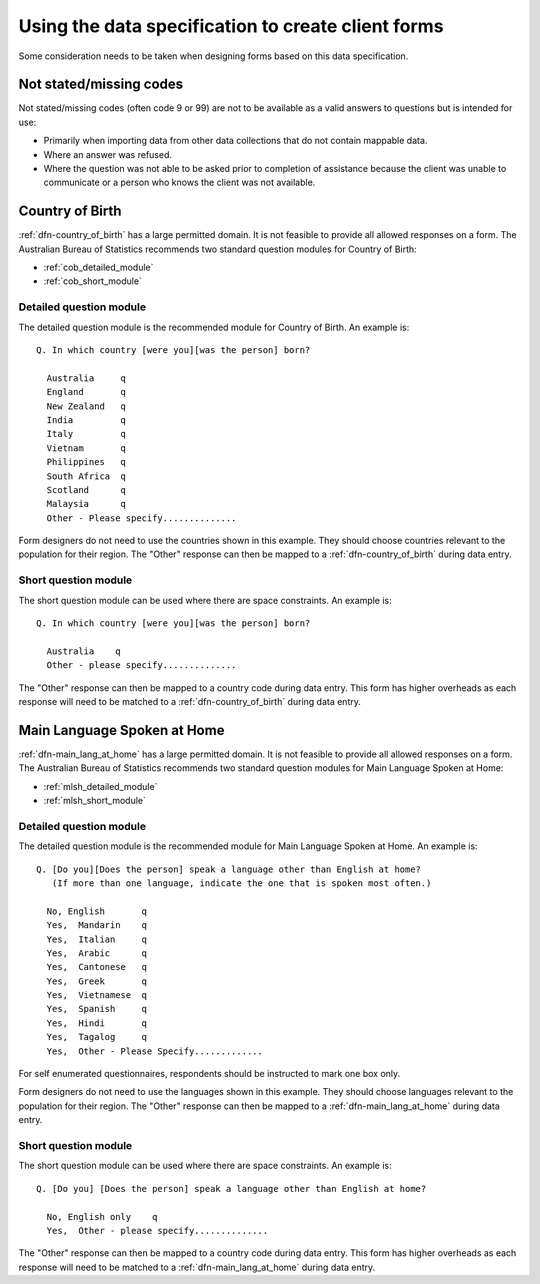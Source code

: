 Using the data specification to create client forms
===================================================

Some consideration needs to be taken when designing forms based on this data
specification.

Not stated/missing codes
------------------------

Not stated/missing codes (often code 9 or 99) are not to be available as a valid
answers to questions but is intended for use:

* Primarily when importing data from other data collections that do not contain
  mappable data.
* Where an answer was refused.
* Where the question was not able to be asked prior to completion of assistance
  because the client was unable to communicate or a person who knows the client
  was not available.

.. _form_country_of_birth:

Country of Birth
----------------

:ref:`dfn-country_of_birth` has a large permitted domain. It is not feasible to provide
all allowed responses on a form. The Australian Bureau of Statistics
recommends two standard question modules for Country of Birth:

* :ref:`cob_detailed_module`
* :ref:`cob_short_module`

.. _cob_detailed_module:

Detailed question module
^^^^^^^^^^^^^^^^^^^^^^^^

The detailed question module is the recommended module for Country of Birth.
An example is::

  Q. In which country [were you][was the person] born?

    Australia     q
    England       q
    New Zealand   q
    India         q
    Italy         q
    Vietnam       q
    Philippines   q
    South Africa  q
    Scotland      q
    Malaysia      q
    Other - Please specify..............

Form designers do not need to use the countries shown in this example. They
should choose countries relevant to the population for their region. The "Other"
response can then be mapped to a :ref:`dfn-country_of_birth` during data entry.

.. _cob_short_module:

Short question module
^^^^^^^^^^^^^^^^^^^^^

The short question module can be used where there are space constraints.
An example is::

  Q. In which country [were you][was the person] born?

    Australia    q
    Other - please specify..............

The "Other" response can then be mapped to a country code during data entry.
This form has higher overheads as each response will need to be matched to a
:ref:`dfn-country_of_birth` during data entry.

.. _form_main_lang_at_home:

Main Language Spoken at Home
----------------------------

:ref:`dfn-main_lang_at_home` has a large permitted domain. It is not feasible
to provide all allowed responses on a form. The Australian Bureau of Statistics
recommends two standard question modules for Main Language Spoken at Home:

* :ref:`mlsh_detailed_module`
* :ref:`mlsh_short_module`

.. _mlsh_detailed_module:

Detailed question module
^^^^^^^^^^^^^^^^^^^^^^^^

The detailed question module is the recommended module for Main Language
Spoken at Home. An example is::

  Q. [Do you][Does the person] speak a language other than English at home?
     (If more than one language, indicate the one that is spoken most often.)

    No, English       q
    Yes,  Mandarin    q
    Yes,  Italian     q
    Yes,  Arabic      q
    Yes,  Cantonese   q
    Yes,  Greek       q
    Yes,  Vietnamese  q
    Yes,  Spanish     q
    Yes,  Hindi       q
    Yes,  Tagalog     q
    Yes,  Other - Please Specify.............

For self enumerated questionnaires, respondents should be instructed to mark one box only.

Form designers do not need to use the languages shown in this example. They
should choose languages relevant to the population for their region. The "Other"
response can then be mapped to a :ref:`dfn-main_lang_at_home` during data entry.

.. _mlsh_short_module:

Short question module
^^^^^^^^^^^^^^^^^^^^^

The short question module can be used where there are space constraints.
An example is::

  Q. [Do you] [Does the person] speak a language other than English at home?

    No, English only    q
    Yes,  Other - please specify..............

The "Other" response can then be mapped to a country code during data entry.
This form has higher overheads as each response will need to be matched to a
:ref:`dfn-main_lang_at_home` during data entry.
